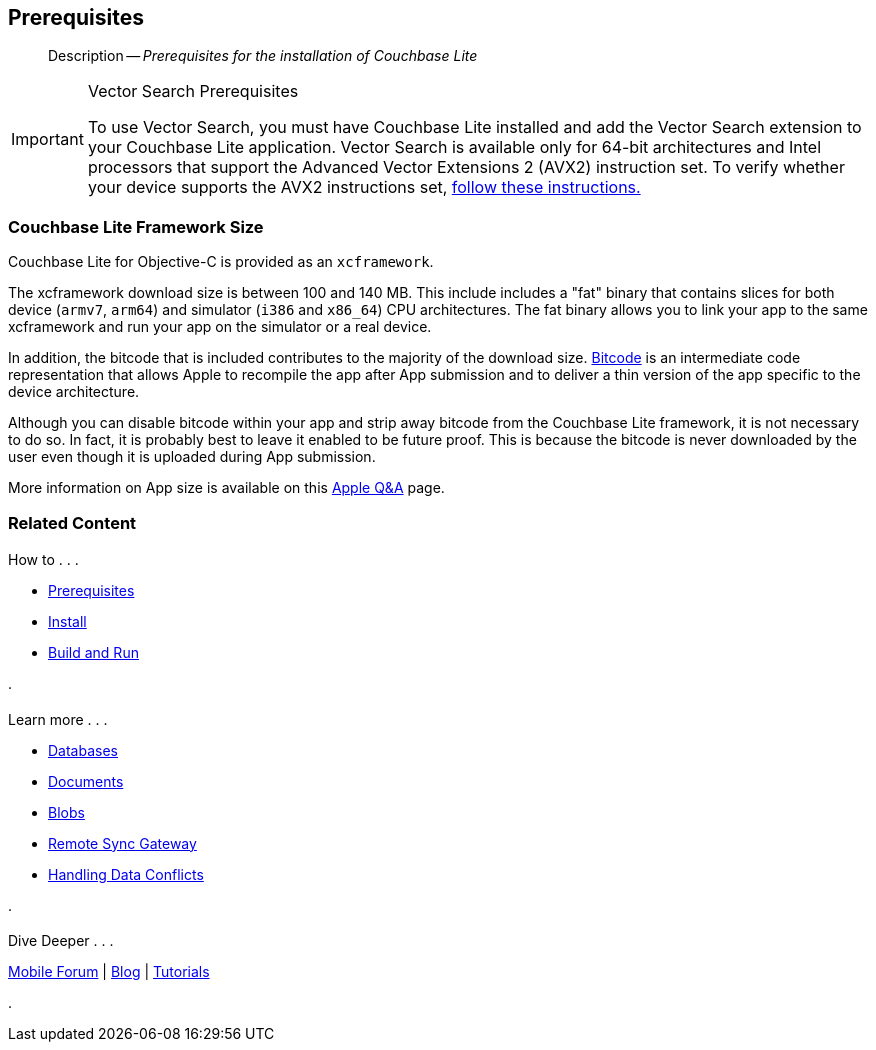 :docname: gs-prereqs
:page-module: objc
:page-relative-src-path: gs-prereqs.adoc
:page-origin-url: https://github.com/couchbase/docs-couchbase-lite.git
:page-origin-start-path:
:page-origin-refname: antora-assembler-simplification
:page-origin-reftype: branch
:page-origin-refhash: (worktree)
[#objc:gs-prereqs:::]
== Prerequisites
:page-aliases: start/objc-gs-prereqs.adoc
:page-role:
:description: Prerequisites for the installation of Couchbase Lite
:keywords: edge nosql api


:maintenance: 1


// removed commented out docs-mobile _attributes-shared link
// include::ROOT:partial$_define_page_index.adoc[]
// include::ROOT:partial$_show_glossary_links.adoc[]
// include::ROOT:partial$_define_component_attributes.adoc[]
// include::objc:partial$_define_module_attributes.adoc[]

// // BEGIN::Local page attributes
// :blank-field: ____
// :lang-title: Objective C
// :module: objc
// :packageNm: couchbase-lite-objc
// :source-language: objc
// snippet: objc:example$code_snippets/SampleCodeTest.m
// :url-issues: https://github.com/couchbase/couchbase-lite-objc/issues

// END::Local page attributes

[abstract]
--
Description -- _{description}_ +
--

.Vector Search Prerequisites
[IMPORTANT]
--
To use Vector Search, you must have Couchbase Lite installed and add the Vector Search extension to your Couchbase Lite application.
Vector Search is available only for 64-bit architectures and
Intel processors that support the Advanced Vector Extensions 2 (AVX2) instruction set.
To verify whether your device supports the AVX2 instructions set, https://www.intel.com/content/www/us/en/support/articles/000090473/processors/intel-core-processors.html[follow these instructions.]
--

[discrete#objc:gs-prereqs:::couchbase-lite-framework-size]
=== Couchbase Lite Framework Size

Couchbase Lite for Objective-C is provided as an `xcframework`.

The xcframework download size is between 100 and 140 MB.
This include includes a "fat" binary that contains slices for both device (`armv7`, `arm64`) and simulator (`i386` and `x86_64`) CPU architectures.
The fat binary allows you to link your app to the same xcframework and run your app on the simulator or a real device.

In addition, the bitcode that is included contributes to the majority of the download size.
https://help.apple.com/xcode/mac/current/#/devbbdc5ce4f[Bitcode] is an intermediate code representation that allows Apple to recompile the app after App submission and to deliver a thin version of the app specific to the device architecture.

Although you can disable bitcode within your app and strip away bitcode from the Couchbase Lite framework, it is not necessary to do so. In fact, it is probably best to leave it enabled to be future proof. This is because the bitcode is never downloaded by the user even though it is uploaded during App submission.

More information on App size is available on this https://developer.apple.com/library/archive/qa/qa1795/_index.html[Apple Q&A] page.


[discrete#objc:gs-prereqs:::related-content]
=== Related Content
++++
<div class="card-row three-column-row">
++++

[.column]
==== {empty}
.How to . . .
* xref:objc:gs-prereqs.adoc[Prerequisites]
* xref:objc:gs-install.adoc[Install]
* xref:objc:gs-build.adoc[Build and Run]


.

[discrete.colum#objc:gs-prereqs:::-2n]
==== {empty}
.Learn more . . .
* xref:objc:database.adoc[Databases]
* xref:objc:document.adoc[Documents]
* xref:objc:blob.adoc[Blobs]
* xref:objc:replication.adoc[Remote Sync Gateway]
* xref:objc:conflict.adoc[Handling Data Conflicts]

.


[discrete.colum#objc:gs-prereqs:::-3n]
==== {empty}
.Dive Deeper . . .
https://forums.couchbase.com/c/mobile/14[Mobile Forum] |
https://blog.couchbase.com/[Blog] |
https://docs.couchbase.com/tutorials/[Tutorials]

.


++++
</div>
++++


